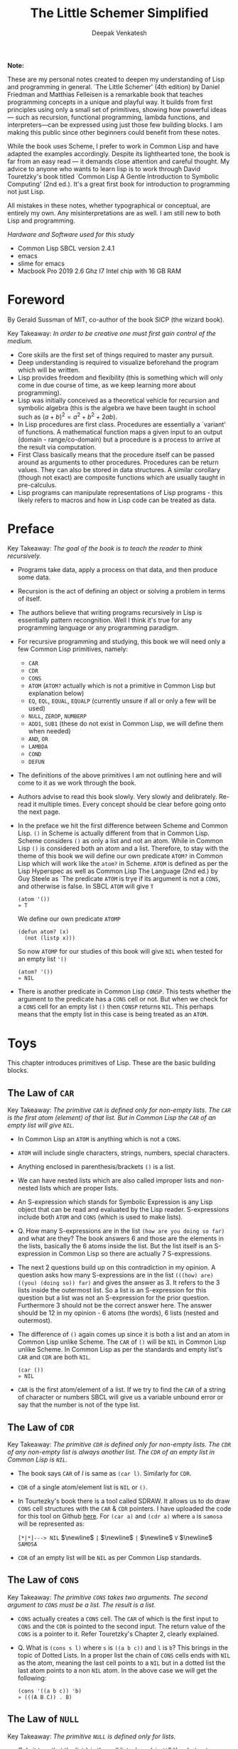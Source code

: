 #+LATEX_HEADER: \setlength{\parindent}{0pt}

#+title: The Little Schemer Simplified
#+author: Deepak Venkatesh

#+LATEX: \newpage
*Note:*

#+LATEX: \vspace{1em}

These are my personal notes created to deepen my understanding of Lisp and programming in general. `The Little Schemer'
(4th edition) by Daniel Friedman and Matthias Felleisen is a remarkable book that teaches programming concepts in a
unique and playful way. It builds from first principles using only a small set of primitives, showing how powerful
ideas — such as recursion, functional programming, lambda functions, and interpreters—can be expressed using just
those few building blocks. I am making this public since other beginners could benefit from these notes.

While the book uses Scheme, I prefer to work in Common Lisp and have adapted the examples accordingly. Despite its
lighthearted tone, the book is far from an easy read — it demands close attention and careful thought. My advice to
anyone who wants to learn lisp is to work through David Touretzky's book titled `Common Lisp A Gentle Introduction to
Symbolic Computing' (2nd ed.). It's a great first book for introduction to programming not just Lisp.

All mistakes in these notes, whether typographical or conceptual, are entirely my own. Any misinterpretations are as
well. I am still new to both Lisp and programming.

#+LATEX: \vspace{1em}

/Hardware and Software used for this study/
+ Common Lisp SBCL version 2.4.1
+ emacs
+ slime for emacs
+ Macbook Pro 2019 2.6 Ghz I7 Intel chip with 16 GB RAM

#+LATEX: \newpage
* Foreword

By Gerald Sussman of MIT, co-author of the book SICP (the wizard book).

#+LATEX: \vspace{1em}

Key Takeaway:
/In order to be creative one must first gain control of the medium./

#+LATEX: \vspace{1em}

+ Core skills are the first set of things required to master any pursuit.
+ Deep understanding is required to visualize beforehand the program which will be written.
+ Lisp provides freedom and flexibility (this is something which will only come in due course of time, as we keep
  learning more about programming).
+ Lisp was initially conceived as a theoretical vehicle for recursion and symbolic algebra (this is the algebra we
  have been taught in school such as $(a + b)^2 = a^2 + b^2 + 2ab$).
+ In Lisp procedures are first class. Procedures are essentially a `variant' of functions. A mathematical function maps
  a given input to an output (domain - range/co-domain) but a procedure is a process to arrive at the result via
  computation.
+ First Class basically means that the procedure itself can be passed around as arguments to other procedures.
  Procedures can be return values. They can also be stored in data structures. A similar corollary (though not exact)
  are composite functions which are usually taught in pre-calculus.
+ Lisp programs can manipulate representations of Lisp programs - this likely refers to macros and how in Lisp code can
  be treated as data.

#+LATEX: \newpage
* Preface

Key Takeaway:
/The goal of the book is to teach the reader to think recursively./

#+LATEX: \vspace{1em}

+ Programs take data, apply a process on that data, and then produce some data.
+ Recursion is the act of defining an object or solving a problem in terms of itself.
+ The authors believe that writing programs recursively in Lisp is essentially pattern recongnition. Well I think
  it's true for any programming language or any programming paradigm.
+ For recursive programming and studying, this book we will need only a few Common Lisp primitives, namely:
  + ~CAR~
  + ~CDR~
  + ~CONS~
  + ~ATOM~ (~ATOM?~ actually which is not a primitive in Common Lisp but explanation below)
  + ~EQ~, ~EQL~, ~EQUAL~, ~EQUALP~ (currently unsure if all or only a few will be used)
  + ~NULL~, ~ZEROP~, ~NUMBERP~
  + ~ADD1~, ~SUB1~ (these do not exist in Common Lisp, we will define them when needed)
  + ~AND~, ~OR~
  + ~LAMBDA~
  + ~COND~
  + ~DEFUN~
+ The definitions of the above primitives I am not outlining here and will come to it as we work through the book.
+ Authors advise to read this book slowly. Very slowly and delibrately. Re-read it multiple times. Every concept
  should be clear before going onto the next page.
+ In the preface we hit the first difference between Scheme and Common Lisp. ~()~ in Scheme is actually different
  from that in Common Lisp. Scheme considers ~()~ as only a list and not an atom. While in Common Lisp ~()~ is
  considered both an atom and a list. Therefore, to stay with the theme of this book we will define our own
  predicate ~ATOM?~ in Common Lisp which will work like the ~atom?~ in Scheme. ~ATOM~ is defined as per the Lisp
  Hyperspec as well as Common Lisp The Language (2nd ed.) by Guy Steele as `The predicate ~ATOM~ is trye if its
  argument is not a ~CONS~, and otherwise is false. In SBCL  ~ATOM~ will give ~T~

  #+begin_src common-lisp
    (atom '())
    » T
  #+end_src

  We define our own predicate ~ATOMP~

  #+begin_src common-lisp
    (defun atom? (x)
      (not (listp x)))
  #+end_src

  So now ~ATOMP~ for our studies of this book will give ~NIL~ when tested for an empty list ~'()~

  #+begin_src common-lisp
    (atom? '())
    » NIL
  #+end_src
  
+ There is another predicate in Common Lisp ~CONSP~. This tests whether the argument to the predicate has a ~CONS~
  cell or not. But when we check for a ~CONS~ cell for an empty list ~()~ then ~CONSP~ returns ~NIL~. This perhaps
  means that the empty list in this case is being treated as an ~ATOM~.



#+LATEX: \newpage
* Toys

This chapter introduces primitives of Lisp. These are the basic building blocks.

** The Law of ~CAR~
Key Takeaway:
/The primitive ~CAR~ is defined only for non-empty lists. The ~CAR~ is the first atom (element) of that list./
/But in Common Lisp the ~CAR~ of an empty list will give ~NIL~./

#+LATEX: \vspace{1em}

+ In Common Lisp an ~ATOM~ is anything which is not a ~CONS~.
+ ~ATOM~ will include single characters, strings, numbers, special characters.
+ Anything enclosed in parenthesis/brackets ~()~ is a list.
+ We can have nested lists which are also called improper lists and non-nested lists which are proper lists.
+ An S-expression which stands for Symbolic Expression is any Lisp object that can be read and evaluated by the
  Lisp reader. S-expressions include both ~ATOM~ and ~CONS~ (which is used to make lists).
+ Q. How many S-expressions are in the list ~(how are you doing so far)~ and what are they? The book answers 6 and
  those are the elements in the lists, basically the 6 atoms inside the list. But the list itself is an S-expression
  in Common Lisp so there are actually 7 S-expressions.
+ The next 2 questions build up on this contradiction in my opinion. A question asks how many S-expressions are in the
  list ~(((how) are) ((you) (doing so)) far)~ and gives the answer as 3. It refers to the 3 lists inside the outermost
  list. So a list is an S-expression for this question but a list was not an S-expression for the prior question.
  Furthermore 3 should not be the correct answer here. The answer should be 12 in my opinion - 6 atoms (the words),
  6 lists (nested and outermost).
+ The difference of ~()~ again comes up since it is both a list and an atom in Common Lisp unlike Scheme. The ~CAR~
  of ~()~ will be ~NIL~ in Common Lisp unlike Scheme. In Common Lisp as per the standards and empty list's ~CAR~ and
  ~CDR~ are both ~NIL~.
  #+begin_src common-lisp
    (car ())
    » NIL
  #+end_src
+ ~CAR~ is the first atom/element of a list. If we try to find the ~CAR~ of a string of character or numbers SBCL will
  give us a variable unbound error or say that the number is not of the type list.


** The Law of ~CDR~
Key Takeaway:
/The primitive ~CDR~ is defined only for non-empty lists. The ~CDR~ of any non-empty list is always another list./
/The ~CDR~ of an empty list in Common Lisp is ~NIL~./

#+LATEX: \vspace{1em}

+ The book says ~CAR~ of /l/ is same as ~(car l)~. Similarly for ~CDR~.
+ ~CDR~ of a single atom/element list is ~NIL~ or ~()~.
+ In Tourtezky's book there is a tool called SDRAW. It allows us to do draw ~CONS~ cell structures with the ~CAR~ &
  ~CDR~ pointers. I have uploaded the code for this tool on Github [[https://github.com/deepak-venkatesh/sdraw][here]]. For ~(car a)~ and ~(cdr a)~ where ~a~ is
  ~samosa~ will be represented as:

  ~[*|*]---> NIL~ $\newline$
  ~|~ $\newline$
  ~|~ $\newline$
  ~V~ $\newline$
  ~SAMOSA~
 
+ ~CDR~ of an empty list will be ~NIL~ as per Common Lisp standards.


** The Law of ~CONS~
Key Takeaway:
/The primitive ~CONS~ takes two arguments. The second argument to ~CONS~ must be a list. The result is a list./

#+LATEX: \vspace{1em}

+ ~CONS~ actually creates a ~CONS~ cell. The ~CAR~ of which is the first input to ~CONS~ and the ~CDR~ is pointed to
  the second input. The return value of the ~CONS~ is a pointer to it. Refer Touretzky's Chapter 2, clearly explained.
+ Q. What is ~(cons s l)~ where ~s~ is ~((a b c))~ and ~l~ is ~b~? This brings in the topic of Dotted Lists. In a
  proper list the chain of ~CONS~ cells ends with ~NIL~ as the atom, meaning the last cell points to a ~NIL~ but in a
  dotted list the last atom points to a non ~NIL~ atom. In the above case we will get the following:
  #+begin_src common-lisp
    (cons '((a b c)) 'b)
    » (((A B C)) . B)
  #+end_src


** The Law of ~NULL~
Key Takeaway:
/The primitive ~NULL~ is defined only for lists./

#+LATEX: \vspace{1em}

+ Q. Is it true that the list ~l~ is the null list where ~l~ is ~()~? Yes, but not because it is the list composed of
  zero S-expressions but because the list /contains/ zero S-expressions. In Common Lisp we don't use ~?~ at the end
  of predicates. So it is ~NULL~ in Common Lisp and ~null?~ in Scheme.
+ Another difference in Common Lisp and Scheme is how they refer to False. In scheme it is explicitly ~#t~ or ~#f~ but
  in Common Lisp it is ~T~ for True or else it is ~NIL~ which means False. A section of notes on only ~NIL~ follows
  the end of this chapter.
  #+begin_src common-lisp
    (null '(gol gappa))
    » NIL

    (null '())
    » T
  #+end_src
+ ~NULL~ of an atom will throw a variable unbound error for a string or say the number is not of the type list.


** The Law of ~EQ~
Key Takeaway:
/The function ~EQ~ in Common Lisp takes two arguments and compares the unique address of these two arguments./

#+LATEX: \vspace{1em}

+ Now there are major difference here between the ways in which equality can be tested. First in Common Lisp symbols
  are unique where one symbol can have only address in computer's memory (within a given package in Common Lisp).
  This address of the symbol object is unique. So if we have a list as ~(TIME AFTER TIME)~ then ~TIME~ has the address
  irrespective of the fact that it is repeated twice. The ~EQ~ function does this. This is a deviation from the
  ~eq?~ as defined in the book.
+ Common Lisp has other equality tests
  + ~EQ~: As explained above
  + ~EQL~: Same as ~EQ~ but for two numbers it will compare the values. So integer 4 is different from a floating
    point 4.0
  + ~EQUAL~: This compares the elements of a list one by one. It is slower than ~EQ~
  + ~EQUALP~: Same as ~EQUAL~ but ignores case
  + ~=~ Only for number comparison. Integer 4 and floating point 4.0 yields ~T~
+ We again come across the treatment of ~()~ differently in Scheme and Common Lisp. In Scheme ~()~ is only a list and
  not an atom but in Common Lisp it is both.
+ One key point to note is that ~EQ~ is a function and not a primitive predicate in Common Lisp. We can verify this
  #+begin_src common-lisp
    (functionp #'eq)
    » T
  #+end_src
+ The book states that two lists can be compared using ~eq?~. In Common Lisp ~EQ~ function will indeed compare two
  lists but even if they contain same elements the lists could be distinct an thus ~EQ~ will return a ~NIL~. Here if
  the intent is to compare the contents in the list then we need to use ~EQUAL~.
  #+begin_src common-lisp
    (setf mithai (list 'ladoo 'barfi 'jalebi))
    (setf sweets (list 'ladoo 'barfi 'jalebi))
    (equal mithai sweets)
     » T
    (eq mithai sweets)
     » NIL
  #+end_src
+ Numbers can also be compared using ~EQ~ since it will check their memory addresses.

** Notes on ~NIL~ in Common Lisp
#+LATEX: \vspace{1em}

+ Predicates are functions that answer questions in ~T~ or ~NIL~ (anything non-NIL is equivalent to ~T~).
+ ~NIL~ is the only way to say ‘no’ in Lisp. For instance the ~NOT~ predicate will return ~NIL~ for every input
  except ~NIL~ itself.
+ A function is said to return ‘false’ when it returns ~NIL~. But the function is said to return ‘true’ when it
  returns anything other than ~NIL~.
+ Anything other than ~NIL~ is treated as true in Lisp.
+ A list of zero elements is called an empty list (do not use the term set). It has no cons cells. Denoted by empty
  brackets ~()~.
+ In the computer ~()~ i.e. empty list is represented by the symbol ~NIL~.
+ The symbol ~NIL~ is the empty list ~()~. Thus, ~NIL~ is used to mark the end of a ~CONS~ cell chain.
+ In bracket notation ~NIL~ at the end of the ~CONS~ chain is omitted as a convention.
+ Since ~NIL~ and ~()~ are same they can be written interchangeably. Therefore, ~(A () B)~ is same as ~(A NIL B)~
+ The length of the empty list is 0. ~NIL~ can be passed to ~LENGTH~ since it is an empty list.
+ ~NIL~ is the only thing which is a symbol and a list.
+ The ~CAR~ and ~CDR~ of ~NIL~ is ~NIL~.
+ ~NIL~ like ~T~, characters and numbers evaluates to itself. This is so because their value cells point to
  themselves.
+ Explicit use as a symbol can be done by quoting i.e. ~‘NIL~
+ Historically empty list was treated as false. 

The 5 pointers of the symbol ~NIL~
+ Name: ~NIL~
+ Value: ~NIL~ (Thus it is self evaluating. The pointer from value of ~NIL~ goes back to the symbol ~NIL~ itself.
  Same with ~T~)
+ Function: No associated function
+ plist: No associated properties
+ Package: In Common Lisp Package


#+LATEX: \newpage
* Do It, Do It Again, and Again, and Again ...

This chapter explains recursion. The best material for recursion in my opinion is Chapter 8 in  Touretzky's book.

Key Takeaway:
/The First Commandment (preliminary): Always ask ~NULL~ as the first question in expressing a function/

#+LATEX: \vspace{1em}
+ After reading Touretzky's chapter on recursion this chapter will feel very easy. Also the first commandment is not
  really true. Sometimes in recursion the first question is not necessarily ~NULL~. Let's use an example. Make a
  recursive  function to compute a factorial of a number.
  #+begin_src common-lisp
    (defun fact (n)
      (cond ((zerop n) 1)
	    (t (* n (fact (- n 1))))))
  #+end_src
  Here the first question actually asks whether the argument ~n~ is a zero or not.
+ The chapter introduces a function named ~LAT?~. It stands for a ~list of atoms~. This means every element of the
  list is an ~ATOM?~. We will use our own defined ~ATOMP~ predicate so that we do not return ~T~ for a ~()~.
+ Recursive function definition of ~LAT?~ in Common Lisp.
  #+begin_src common-lisp
    (defun lat? (l)
      (cond ((null l) t)
	    ((atom? (car l)) (lat? (cdr l)))
	    (t nil)))
  #+end_src
+ It is important to understand how ~COND~ functions. Well ~COND~ is actually a macro. This macro has a series of
  tests and results. The macro goes from top to bottom. The cases are processed from left to right under each test.
  Technically we can have more than one result per test for evaluation. As a Common Lisp `trick' the last test is
  usually a ~T~ which evaluates to ~TRUE~ always and hence the last result is returned. ~COND~ is a very nice way to
  do implement ~If..then..Else~. I have never seen such seamless conditional in any language yet.
+ ~LAT~ basically is a ~COND~ which keeps checking through all the elements of a list to test for ~ATOM?~ till the
  list ends. It checks ~CAR~ one by one for each subsequent ~CDR~ for ~ATOMP~.
+ I would study Chapter 8 of Touretzky for getting the intuition on recursion right. The author has done a great job.
+ SBCL comes with an inbuilt tool called ~TRACE~ which lets us see the actual function calls. So lets trace all the
  recursive examples in this chapter.
  #+begin_src common-lisp   
CL-USER> (lat? '(Jack Sprat could eat no chicken fat))
  0: (LAT? (JACK SPRAT COULD EAT NO CHICKEN FAT))
    1: (LAT? (SPRAT COULD EAT NO CHICKEN FAT))
      2: (LAT? (COULD EAT NO CHICKEN FAT))
        3: (LAT? (EAT NO CHICKEN FAT))
          4: (LAT? (NO CHICKEN FAT))
            5: (LAT? (CHICKEN FAT))
              6: (LAT? (FAT))
                7: (LAT? NIL)
                7: LAT? returned T
              6: LAT? returned T
            5: LAT? returned T
          4: LAT? returned T
        3: LAT? returned T
      2: LAT? returned T
    1: LAT? returned T
  0: LAT? returned T
T
  #+end_src
  
+ 









































* Cons the Magnificient

* Numbers Games

* * Oh My Gawd *: It's Full of Stars

* Shadows

* Friends and Relations

* Lambda the Ultimate

* ... and Again, and Again, and Again, ...

* What Is the Value of All of This?

* Intermission

* The Ten Commandments

* The Five Rules
